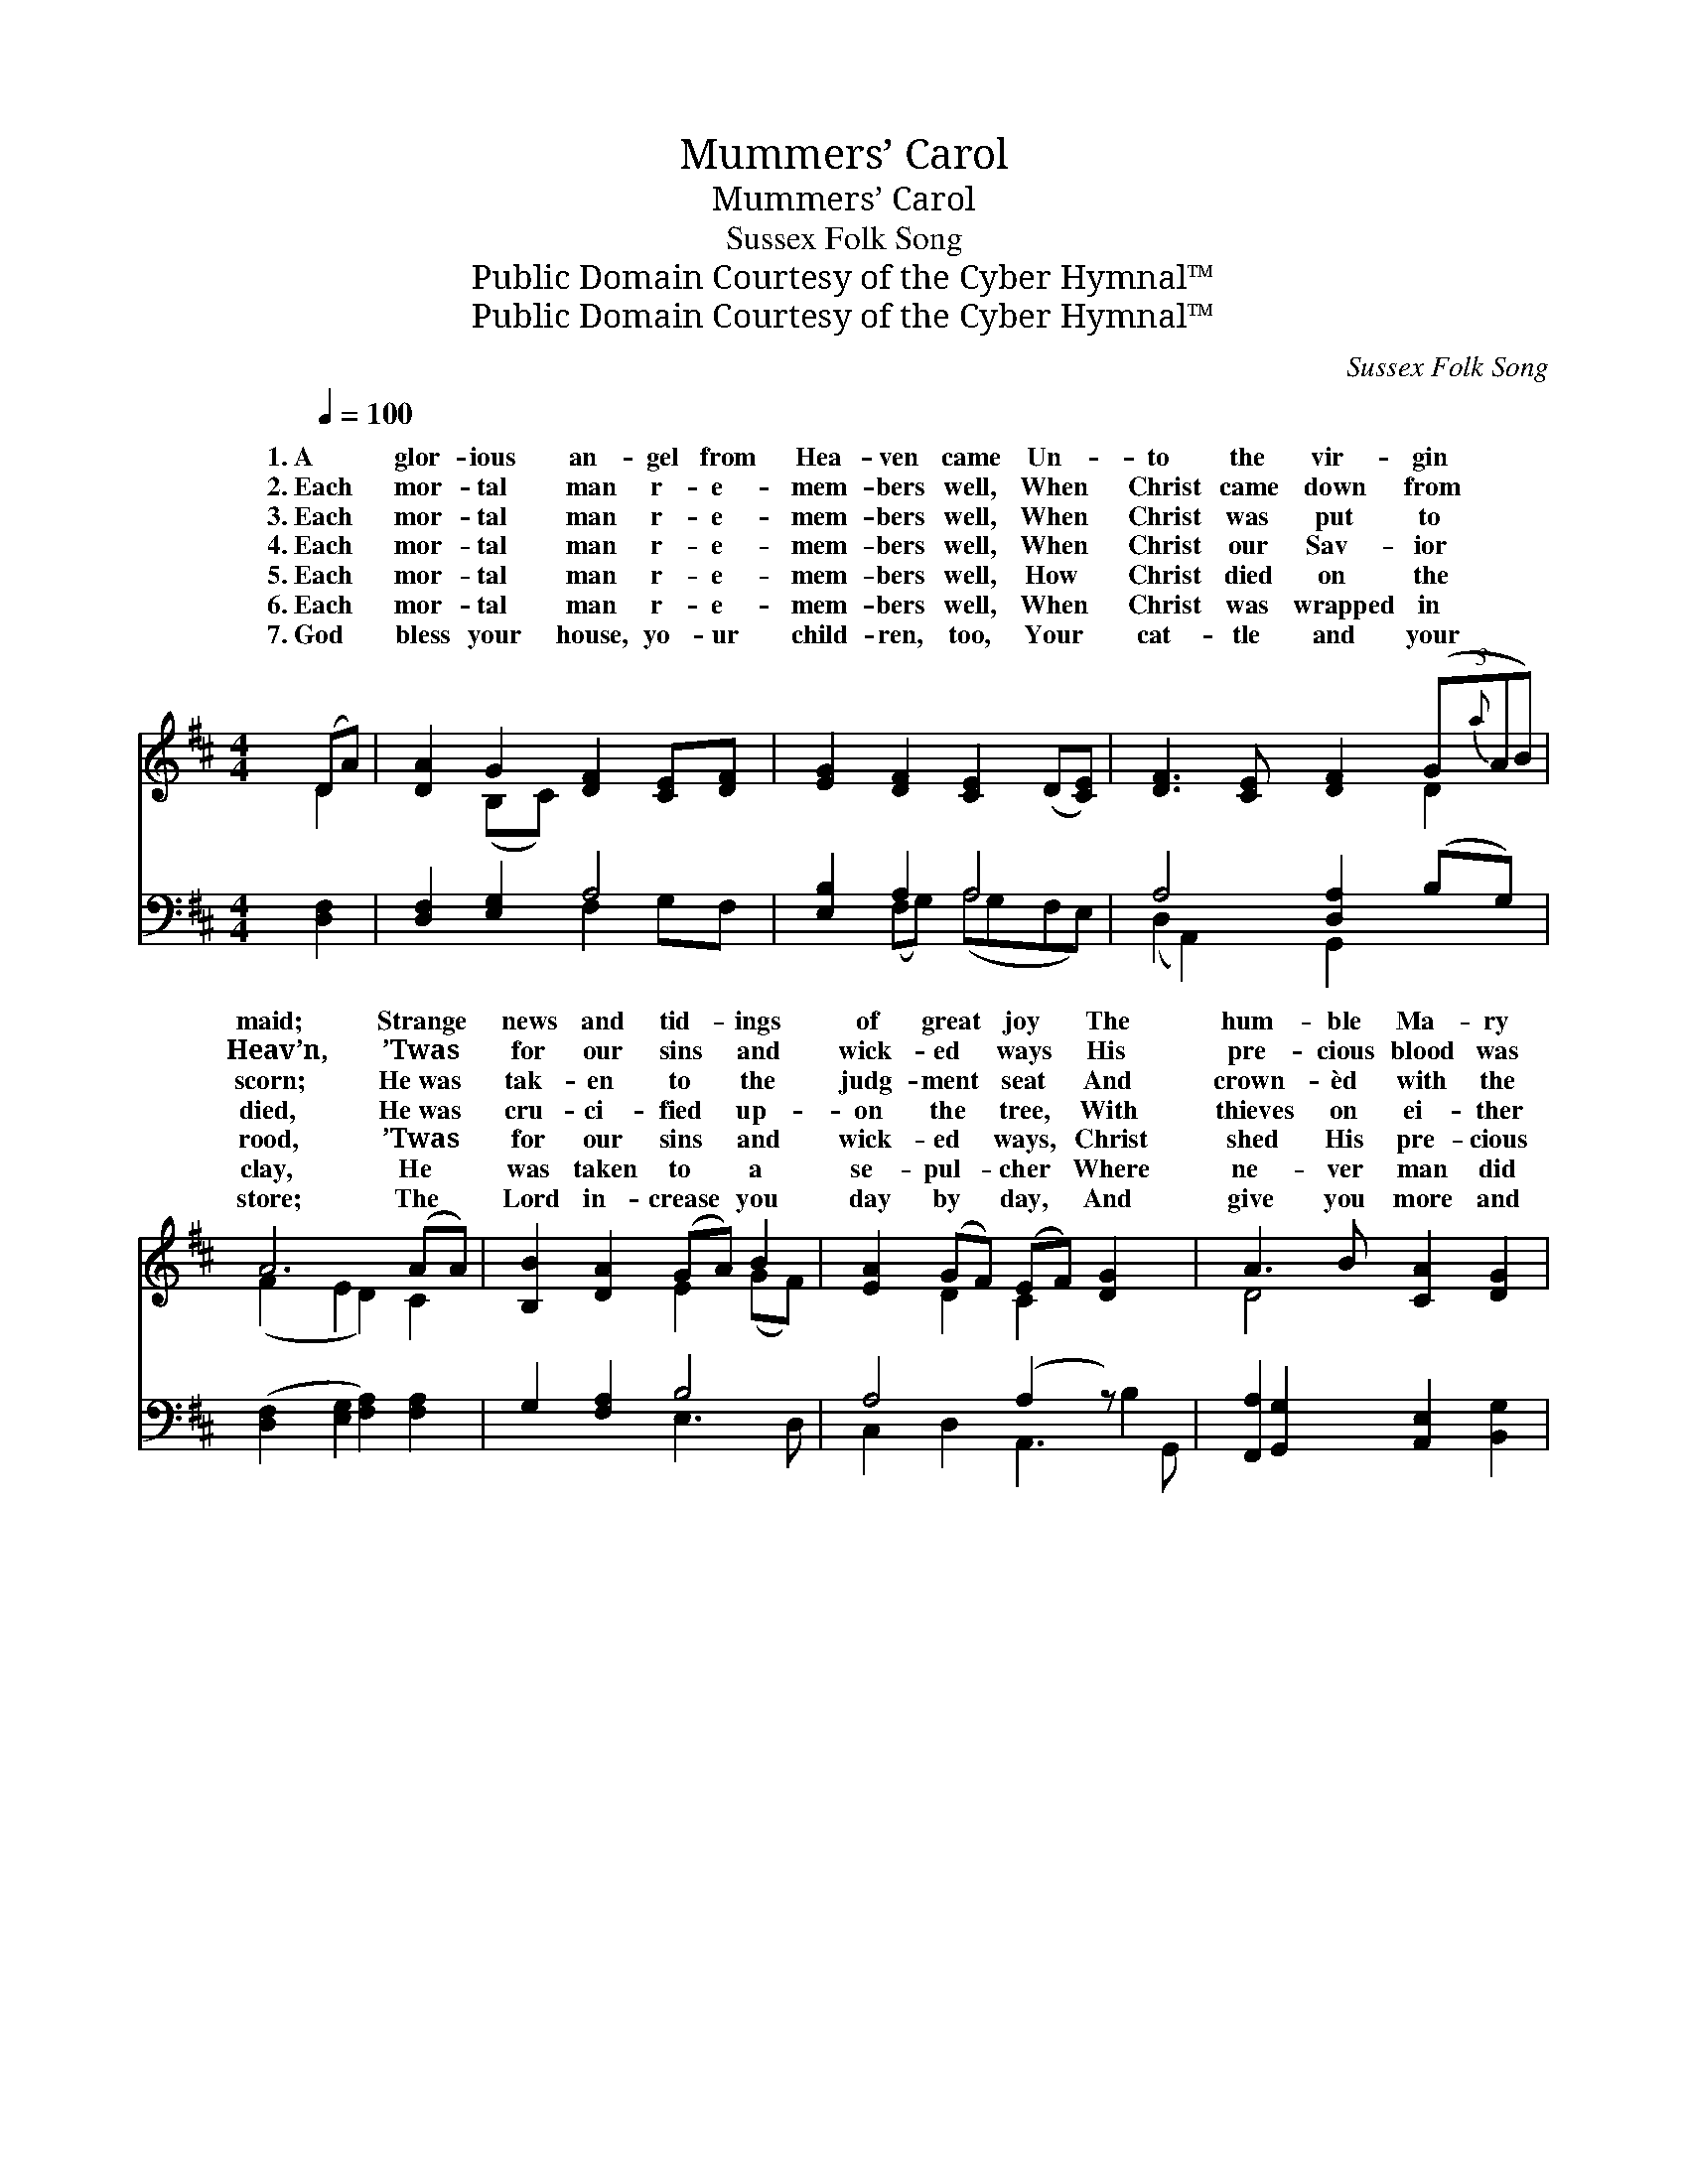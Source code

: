 X:1
T:Mummers’ Carol
T:Mummers’ Carol
T:Sussex Folk Song
T:Public Domain Courtesy of the Cyber Hymnal™
T:Public Domain Courtesy of the Cyber Hymnal™
C:Sussex Folk Song
Z:Public Domain
Z:Courtesy of the Cyber Hymnal™
%%score ( 1 2 ) ( 3 4 )
L:1/8
Q:1/4=100
M:4/4
K:D
V:1 treble 
V:2 treble 
V:3 bass 
V:4 bass 
V:1
 (DA) | [DA]2 G2 [DF]2 [CE][DF] | [EG]2 [DF]2 [CE]2 (D[CE]) | [DF]3 [CE] [DF]2 (3(G{a}AB) | %4
w: 1.~A *|glor- ious an- gel from|Hea- ven came Un- *|to the vir- gin * *|
w: 2.~Each *|mor- tal man r- e-|mem- bers well, When *|Christ came down from * *|
w: 3.~Each *|mor- tal man r- e-|mem- bers well, When *|Christ was put to * *|
w: 4.~Each *|mor- tal man r- e-|mem- bers well, When *|Christ our Sav- ior * *|
w: 5.~Each *|mor- tal man r- e-|mem- bers well, How *|Christ died on the * *|
w: 6.~Each *|mor- tal man r- e-|mem- bers well, When *|Christ was wrapped in * *|
w: 7.~God *|bless your house, yo- ur|child- ren, too, Your *|cat- tle and your * *|
 A6 (AA) | [B,B]2 [DA]2 (GA) B2 | [EA]2 (GF) (EF) [DG]2 x2 | A3 B [CA]2 [DG]2 | %8
w: maid; Strange *|news and tid- * ings|of great * joy * The|hum- ble Ma- ry|
w: Heav’n, ’Twas *|for our sins * and|wick- ed * ways * His|pre- cious blood was|
w: scorn; He~was *|tak- en to * the|judg- ment * seat * And|crown- èd with the|
w: died, He~was *|cru- ci- fied * up-|on the * tree, * With|thieves on ei- ther|
w: rood, ’Twas *|for our sins * and|wick- ed * ways, * Christ|shed His pre- cious|
w: clay, He *|was taken to * a|se- pul- * cher * Where|ne- ver man did|
w: store; The *|Lord in- crease * you|day by * day, * And|give you more and|
 ([DF]2 [DA]2 [CE]2) [B,D]2 | (A2 E2 [DF]2) (BG) x4 | F4 (z2 E2 z) D | [A,D]6 |] %12
w: had, * * The|hum- * * ble *|Ma- * ry||
w: giv’n, * * His|pre- * * cious *|blood * was||
w: thorn, * * And|crown- * * èd *|with * the||
w: side, * * With|thieves * * on *|ei- * ther||
w: blood, * * Christ|shed * * His *|pre- * cious||
w: lay, * * Where|ne- * * ver *|man * did||
w: more, * * And|give * * you *|more * and||
V:2
 D2 | x2 (B,C) x4 | x8 | x6 D2 | (F2 E2 D2) C2 | x4 E2 (GF) | x2 D2 C2 x4 | D4 x4 | x8 | %9
w: |||||||||
w: |||||||||
w: |||||||||
w: |||||||||
w: |||||||||
w: |||||||||
w: |||||||||
 A,4 E2- x6 | (E2 D4 C2) x2 | x6 |] %12
w: |had. * *||
w: |giv’n. * *||
w: |thorn. * *||
w: |side. * *||
w: |blood. * *||
w: |lay. * *||
w: |more. * *||
V:3
 [D,F,]2 | [D,F,]2 [E,G,]2 A,4 | [E,B,]2 A,2 A,4 | A,4 [D,A,]2 (B,G,) | %4
 ([D,F,]2 [E,G,]2 [F,A,]2) [F,A,]2 | G,2 [F,A,]2 B,4 | A,4 (A,2 z) x3 | %7
 [F,,A,]2 [G,,G,]2 [A,,E,]2 [B,,G,]2 | ([D,A,]2 A,2-) (A,G,) [B,,F,]2 | E,2 z2 (G,B,) x6 | %10
 ([A,,A,]4 A,2 G,2) x2 | [D,F,]6 |] %12
V:4
 x2 | x4 F,2 G,F, | x2 (F,G,) (A,G,F,E,) | (D,2 A,,2) G,,2 x2 | x8 | x4 E,3 D, | %6
 C,2 D,2 A,,3 B,2 G,, | x8 | x2 (F,,G,, A,,2) x2 | C,4 A,4 D,2 G,,2 | x4 A,,4 x2 | x6 |] %12

